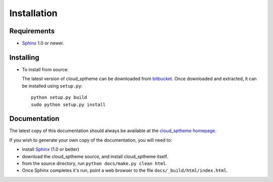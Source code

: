 ============
Installation
============

Requirements
============
* `Sphinx <http://sphinx.pocoo.org/>`_ 1.0 or newer.

Installing
==========
* To install from source:

  The latest version of cloud_sptheme can be downloaded from `bitbucket <https://bitbucket.org/ecollins/cloud_sptheme>`_.
  Once downloaded and extracted, it can be installed using ``setup.py``::

    python setup.py build
    sudo python setup.py install

Documentation
=============
The latest copy of this documentation should always be available
at the `cloud_sptheme homepage <http://www.assurancetechnologies.com/software/cloud_sptheme>`_.

If you wish to generate your own copy of the documentation,
you will need to:

* install `Sphinx <http://sphinx.pocoo.org/>`_ (1.0 or better)
* download the cloud_sptheme source, and install cloud_sptheme itself.
* from the source directory, run ``python docs/make.py clean html``.
* Once Sphinx completes it's run, point a web browser to the file ``docs/_build/html/index.html``.
